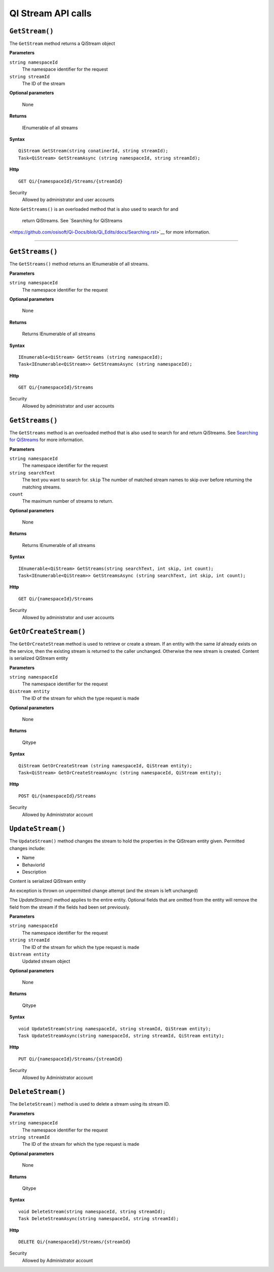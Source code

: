 QI Stream API calls
====================

``GetStream()``
----------------

The ``GetStream`` method returns a QiStream object

**Parameters**

``string namespaceId``
  The namespace identifier for the request
``string streamId``
  The ID of the stream

**Optional parameters**

  None

**Returns**

  IEnumerable of all streams


**Syntax**

::

    QiStream GetStream(string conatinerId, string streamId);
    Task<QiStream> GetStreamAsync (string namespaceId, string streamId);

**Http**

::

    GET Qi/{namespaceId}/Streams/{streamId}

Security
  Allowed by administrator and user accounts
  
Note
``GetStreams()`` is an overloaded method that is also used to search for and
 return QiStreams. See `Searching for QiStreams 
<https://github.com/osisoft/Qi-Docs/blob/Qi_Edits/docs/Searching.rst>`__ for more information.  

-------------------------

``GetStreams()``
----------------

The ``GetStreams()`` method returns an IEnumerable of all streams.

**Parameters**

``string namespaceId``
  The namespace identifier for the request

  
**Optional parameters**

  None

**Returns**

  Returns IEnumerable of all streams


**Syntax**

::

    IEnumerable<QiStream> GetStreams (string namespaceId);
    Task<IEnumerable<QiStream>> GetStreamsAsync (string namespaceId);

**Http**

::

    GET Qi/{namespaceId}/Streams



Security
  Allowed by administrator and user accounts
  
  
``GetStreams()``
----------------

The ``GetStreams`` method is an overloaded method that is also used to search for and return QiStreams. See `Searching for QiStreams <https://github.com/osisoft/Qi-Docs/blob/Qi_Edits/docs/Searching.rst>`__ for more information.


**Parameters**

``string namespaceId``
  The namespace identifier for the request
``string searchText``
  The text you want to search for.
  ``skip``
  The number of matched stream names to skip over before returning the matching streams.
``count``
  The maximum number of streams to return. 

  
**Optional parameters**

  None

**Returns**

  Returns IEnumerable of all streams


**Syntax**

::

   IEnumerable<QiStream> GetStreams(string searchText, int skip, int count);
   Task<IEnumerable<QiStream>> GetStreamsAsync (string searchText, int skip, int count);
  

**Http**

::

    GET Qi/{namespaceId}/Streams  

	
Security
  Allowed by administrator and user accounts
  
``GetOrCreateStream()``
---------------------

The ``GetOrCreateStream`` method is used to retrieve or create a stream. If an entity with the same *Id* already exists on the service, then the existing stream is returned to the caller unchanged. Otherwise the new stream is created. Content is serialized QiStream entity

**Parameters**

``string namespaceId``
  The namespace identifier for the request
``Qistream entity``
  The ID of the stream for which the type request is made

**Optional parameters**

  None

**Returns**

  Qitype


**Syntax**

::

    QiStream GetOrCreateStream (string namespaceId, QiStream entity);
    Task<QiStream> GetOrCreateStreamAsync (string namespaceId, QiStream entity);

**Http**

::

    POST Qi/{namespaceId}/Streams

Security
  Allowed by Administrator account


``UpdateStream()``
----------------

The ``UpdateStream()`` method changes the stream to hold the properties in the QiStream entity given. Permitted changes include:

- Name
- BehaviorId
- Description

Content is serialized QiStream entity

An exception is thrown on unpermitted change attempt (and the stream is
left unchanged)

The *UpdateStream()* method applies to the entire entity. Optional fields
that are omitted from the entity will remove the field from the stream if the fields had
been set previously.

**Parameters**

``string namespaceId``
  The namespace identifier for the request
``string streamId``
  The ID of the stream for which the type request is made
``Qistream entity``  
  Updated stream object
  
  
**Optional parameters**

  None

**Returns**

  Qitype


**Syntax**

::

    void UpdateStream(string namespaceId, string streamId, QiStream entity);
    Task UpdateStreamAsync(string namespaceId, string streamId, QiStream entity);

**Http**

::

    PUT Qi/{namespaceId}/Streams/{streamId}

Security
  Allowed by Administrator account

``DeleteStream()``
----------------

The ``DeleteStream()`` method is used to delete a stream using its stream ID.

**Parameters**

``string namespaceId``
  The namespace identifier for the request
``string streamId``
  The ID of the stream for which the type request is made

**Optional parameters**

  None

**Returns**

  Qitype


**Syntax**

::

    void DeleteStream(string namespaceId, string streamId);
    Task DeleteStreamAsync(string namespaceId, string streamId);

**Http**

::

    DELETE Qi/{namespaceId}/Streams/{streamId}


Security
  Allowed by Administrator account
